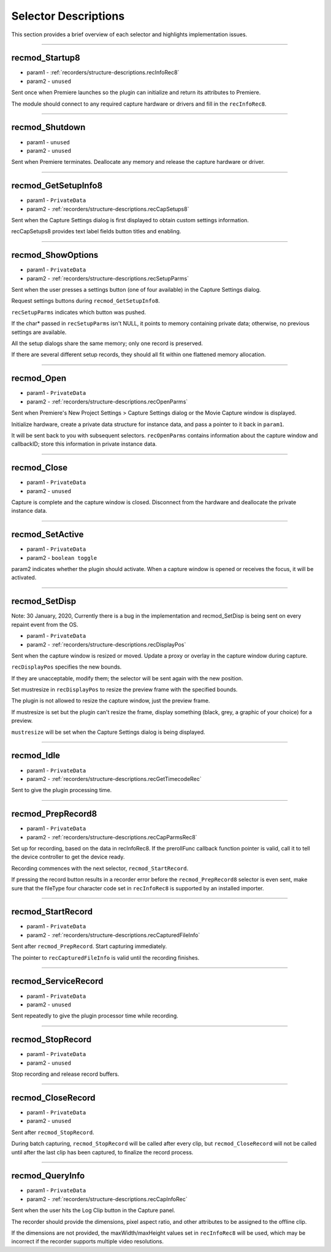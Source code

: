 .. _recorders/selector-descriptions:

Selector Descriptions
################################################################################

This section provides a brief overview of each selector and highlights implementation issues.

----

.. _recorders/selector-descriptions.recmod_Startup8:

recmod_Startup8
================================================================================

- param1 - :ref:`recorders/structure-descriptions.recInfoRec8`
- param2 - ``unused``

Sent once when Premiere launches so the plugin can initialize and return its attributes to Premiere.

The module should connect to any required capture hardware or drivers and fill in the ``recInfoRec8``.

----

.. _recorders/selector-descriptions.recmod_Shutdown:

recmod_Shutdown
================================================================================

- param1 - ``unused``
- param2 - ``unused``

Sent when Premiere terminates. Deallocate any memory and release the capture hardware or driver.

----

.. _recorders/selector-descriptions.recmod_GetSetupInfo8:

recmod_GetSetupInfo8
================================================================================

- param1 - ``PrivateData``
- param2 - :ref:`recorders/structure-descriptions.recCapSetups8`

Sent when the Capture Settings dialog is first displayed to obtain custom settings information.

recCapSetups8 provides text label fields button titles and enabling.

----

.. _recorders/selector-descriptions.recmod_ShowOptions:

recmod_ShowOptions
================================================================================

- param1 - ``PrivateData``
- param2 - :ref:`recorders/structure-descriptions.recSetupParms`

Sent when the user presses a settings button (one of four available) in the Capture Settings dialog.

Request settings buttons during ``recmod_GetSetupInfo8``.

``recSetupParms`` indicates which button was pushed.

If the char* passed in ``recSetupParms`` isn't NULL, it points to memory containing private data; otherwise, no previous settings are available.

All the setup dialogs share the same memory; only one record is preserved.

If there are several different setup records, they should all fit within one flattened memory allocation.

----

.. _recorders/selector-descriptions.recmod_Open:

recmod_Open
================================================================================

- param1 - ``PrivateData``
- param2 - :ref:`recorders/structure-descriptions.recOpenParms`

Sent when Premiere's New Project Settings > Capture Settings dialog or the Movie Capture window is displayed.

Initialize hardware, create a private data structure for instance data, and pass a pointer to it back in ``param1``.

It will be sent back to you with subsequent selectors. ``recOpenParms`` contains information about the capture window and callbackID; store this information in private instance data.

----

.. _recorders/selector-descriptions.recmod_Close:

recmod_Close
================================================================================

- param1 - ``PrivateData``
- param2 - ``unused``

Capture is complete and the capture window is closed. Disconnect from the hardware and deallocate the private instance data.

----

.. _recorders/selector-descriptions.recmod_SetActive:

recmod_SetActive
================================================================================

- param1 - ``PrivateData``
- param2 - ``boolean toggle``

param2 indicates whether the plugin should activate. When a capture window is opened or receives the focus, it will be activated.

----

.. _recorders/selector-descriptions.recmod_SetDisp:

recmod_SetDisp
================================================================================

Note: 30 January, 2020, Currently there is a bug in the implementation and recmod_SetDisp is being sent on every repaint event from the OS.

- param1 - ``PrivateData``
- param2 - :ref:`recorders/structure-descriptions.recDisplayPos`

Sent when the capture window is resized or moved. Update a proxy or overlay in the capture window during capture.

``recDisplayPos`` specifies the new bounds.

If they are unacceptable, modify them; the selector will be sent again with the new position.

Set mustresize in ``recDisplayPos`` to resize the preview frame with the specified bounds.

The plugin is not allowed to resize the capture window, just the preview frame.

If mustresize is set but the plugin can't resize the frame, display something (black, grey, a graphic of your choice) for a preview.

``mustresize`` will be set when the Capture Settings dialog is being displayed.

----

.. _recorders/selector-descriptions.recmod_Idle:

recmod_Idle
================================================================================

- param1 - ``PrivateData``
- param2 - :ref:`recorders/structure-descriptions.recGetTimecodeRec`

Sent to give the plugin processing time.

----

.. _recorders/selector-descriptions.recmod_PrepRecord8:

recmod_PrepRecord8
================================================================================

- param1 - ``PrivateData``
- param2 - :ref:`recorders/structure-descriptions.recCapParmsRec8`

Set up for recording, based on the data in recInfoRec8. If the prerollFunc callback function pointer is valid, call it to tell the device controller to get the device ready.

Recording commences with the next selector, ``recmod_StartRecord``.

If pressing the record button results in a recorder error before the ``recmod_PrepRecord8`` selector is even sent, make sure that the fileType four character code set in ``recInfoRec8`` is supported by an installed importer.

----

.. _recorders/selector-descriptions.recmod_StartRecord:

recmod_StartRecord
================================================================================

- param1 - ``PrivateData``
- param2 - :ref:`recorders/structure-descriptions.recCapturedFileInfo`

Sent after ``recmod_PrepRecord``. Start capturing immediately.

The pointer to ``recCapturedFileInfo`` is valid until the recording finishes.

----

.. _recorders/selector-descriptions.recmod_ServiceRecord:

recmod_ServiceRecord
================================================================================

- param1 - ``PrivateData``
- param2 - ``unused``

Sent repeatedly to give the plugin processor time while recording.

----

.. _recorders/selector-descriptions.recmod_StopRecord:

recmod_StopRecord
================================================================================

- param1 - ``PrivateData``
- param2 - ``unused``

Stop recording and release record buffers.

----

.. _recorders/selector-descriptions.recmod_CloseRecord:

recmod_CloseRecord
================================================================================

- param1 - ``PrivateData``
- param2 - ``unused``

Sent after ``recmod_StopRecord``.

During batch capturing, ``recmod_StopRecord`` will be called after every clip, but ``recmod_CloseRecord`` will not be called until after the last clip has been captured, to finalize the record process.

----

.. _recorders/selector-descriptions.recmod_QueryInfo:

recmod_QueryInfo
================================================================================

- param1 - ``PrivateData``
- param2 - :ref:`recorders/structure-descriptions.recCapInfoRec`

Sent when the user hits the Log Clip button in the Capture panel.

The recorder should provide the dimensions, pixel aspect ratio, and other attributes to be assigned to the offline clip.

If the dimensions are not provided, the maxWidth/maxHeight values set in ``recInfoRec8`` will be used, which may be incorrect if the recorder supports multiple video resolutions.
